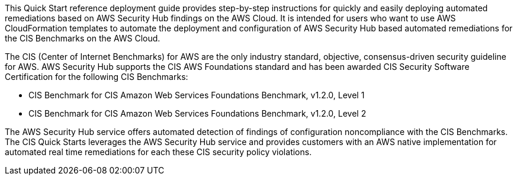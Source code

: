 // Replace the content in <>
// Briefly describe the software. Use consistent and clear branding.
// Include the benefits of using the software on AWS, and provide details on usage scenarios.

This Quick Start reference deployment guide provides step-by-step instructions for quickly and easily deploying automated remediations based on AWS Security Hub findings on the AWS Cloud. It is intended for users who want to use AWS CloudFormation templates to automate the deployment and configuration of AWS Security Hub based automated remediations for the CIS Benchmarks on the AWS Cloud.

The CIS (Center of Internet Benchmarks) for AWS are the only industry standard, objective, consensus-driven security guideline for AWS. AWS Security Hub supports the CIS AWS Foundations standard and has been awarded CIS Security Software Certification for the following CIS Benchmarks:

- CIS Benchmark for CIS Amazon Web Services Foundations Benchmark, v1.2.0, Level 1
- CIS Benchmark for CIS Amazon Web Services Foundations Benchmark, v1.2.0, Level 2

The AWS Security Hub service offers automated detection of findings of configuration noncompliance with the CIS Benchmarks. The CIS Quick Starts leverages the AWS Security Hub service and provides customers with an AWS native implementation for automated real time remediations for each these CIS security policy violations.
